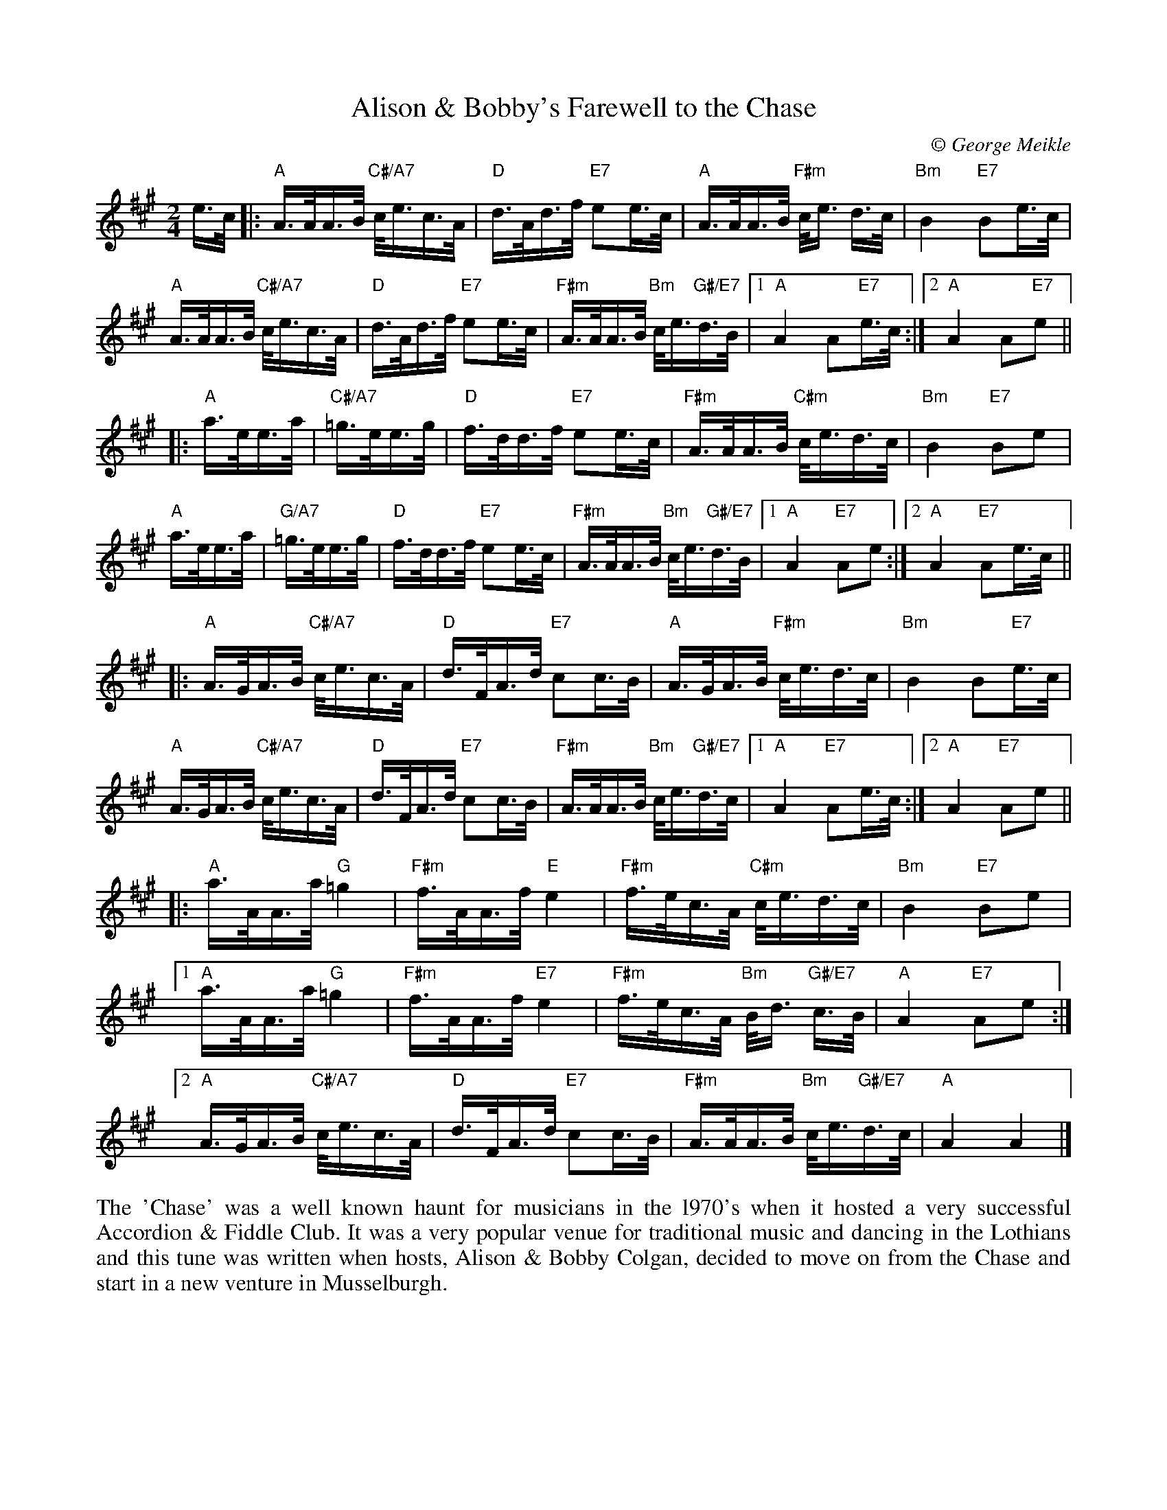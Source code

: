 X: 1
T: Alison & Bobby's Farewell to the Chase
C:\251 George Meikle
B: George Meikle "Originally Mine" p.4
R: march
Z: 2010 John Chambers <jc:trillian.mit.edu>
M: 2/4
L: 1/16
K: A
e>c |:\
"A"A>AA>B "C#/A7"c<ec>A | "D"d>Ad>f "E7"e2e>c |\
"A"A>AA>B "F#m"c<e d>c | "Bm"B4 "E7"B2e>c |
"A"A>AA>B "C#/A7"c<ec>A | "D"d>Ad>f "E7"e2e>c |\
"F#m"A>AA>B "Bm"c<e"G#/E7"d>B |1 "A"A4 A2"E7"e>c :|2 "A"A4 A2"E7"e2 ||
|:\
"A"a>ee>a | "C#/A7"=g>ee>g | "D"f>dd>f "E7"e2e>c |\
"F#m"A>AA>B "C#m"c<ed>c | "Bm"B4 "E7"B2e2 |
"A"a>ee>a | "G/A7"=g>ee>g | "D"f>dd>f "E7"e2e>c |\
"F#m"A>AA>B "Bm"c<e"G#/E7"d>B |1 "A"A4 "E7"A2e2 :|2 "A"A4 "E7"A2e>c ||
|:\
"A"A>GA>B "C#/A7"c<ec>A | "D"d>FA>d "E7"c2c>B |\
"A"A>GA>B "F#m"c<ed>c | "Bm"B4 B2"E7"e>c |
"A"A>GA>B "C#/A7"c<ec>A | "D"d>FA>d "E7"c2c>B |\
"F#m"A>AA>B "Bm"c<e"G#/E7"d>c |1 "A"A4 "E7"A2e>c :|2 "A"A4 "E7"A2e2 ||
|:\
"A"a>AA>a "G"=g4 | "F#m"f>AA>f "E"e4 |\
"F#m"f>ec>A "C#m"c<ed>c | "Bm"B4 "E7"B2e2 |
[1 "A"a>AA>a "G"=g4 | "F#m"f>AA>f "E7"e4 |\
"F#m"f>ec>A "Bm"B<d "G#/E7"c>B | "A"A4 "E7"A2e2 :|
[2 "A"A>GA>B "C#/A7"c<ec>A | "D"d>FA>d "E7"c2c>B |\
"F#m"A>AA>B "Bm"c<e"G#/E7"d>c | "A"A4 A4 |]
%%begintext align
The 'Chase' was a well known haunt for musicians in the l970's when it hosted a very successful
Accordion & Fiddle Club. It was a very popular venue for traditional music and dancing in the
Lothians and this tune was written when hosts, Alison & Bobby Colgan, decided to move on from
the Chase and start in a new venture in Musselburgh. 
%%endtext

